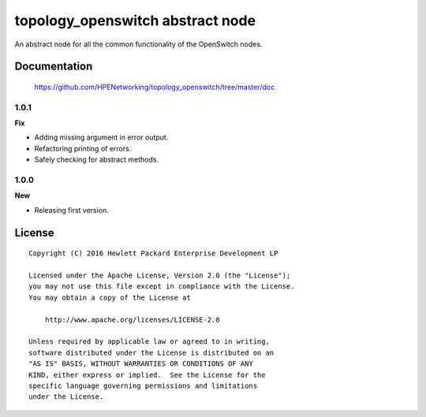 =================================
topology_openswitch abstract node
=================================

An abstract node for all the common functionality of the OpenSwitch nodes.


Documentation
=============

    https://github.com/HPENetworking/topology_openswitch/tree/master/doc

1.0.1
-----

**Fix**

- Adding missing argument in error output.
- Refactoring printing of errors.
- Safely checking for abstract methods.

1.0.0
-----

**New**

- Releasing first version.

License
=======

::

   Copyright (C) 2016 Hewlett Packard Enterprise Development LP

   Licensed under the Apache License, Version 2.0 (the "License");
   you may not use this file except in compliance with the License.
   You may obtain a copy of the License at

       http://www.apache.org/licenses/LICENSE-2.0

   Unless required by applicable law or agreed to in writing,
   software distributed under the License is distributed on an
   "AS IS" BASIS, WITHOUT WARRANTIES OR CONDITIONS OF ANY
   KIND, either express or implied.  See the License for the
   specific language governing permissions and limitations
   under the License.
